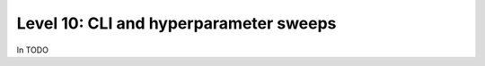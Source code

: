 ######################################
Level 10: CLI and hyperparameter sweeps
######################################

In TODO 
